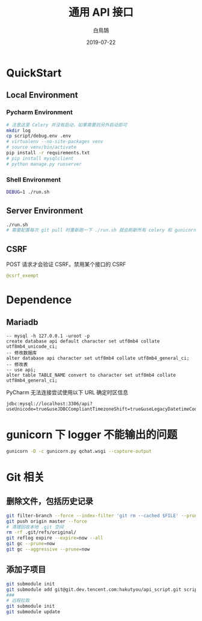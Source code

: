 #+TITLE: 通用 API 接口
#+AUTHOR: 白鳥鵠
#+DATE: 2019-07-22

* QuickStart
** Local Environment
*** Pycharm Environment
#+BEGIN_SRC bash
# 注意这里 Celery 并没有启动，如果需要则另外启动即可
mkdir log
cp script/debug.env .env
# virtualenv --no-site-packages venv
# source venv/bin/activate
pip install -r requirements.txt
# pip install mysqlclient
# python manage.py runserver
#+END_SRC

*** Shell Environment
#+BEGIN_SRC bash
DEBUG=1 ./run.sh
#+END_SRC

** Server Environment
#+BEGIN_SRC bash
./run.sh
# 需要配置每次 git pull 时重新跑一下 ./run.sh 就会刷新所有 celery 和 gunicorn
#+END_SRC


** CSRF
POST 请求才会验证 CSRF。禁用某个接口的 CSRF
#+BEGIN_SRC python
@csrf_exempt
#+END_SRC


* Dependence
** Mariadb
#+BEGIN_SRC mysql
-- mysql -h 127.0.0.1 -uroot -p
create database api default character set utf8mb4 collate utf8mb4_unicode_ci;
-- 修改数据库
alter database api character set utf8mb4 collate utf8mb4_general_ci;
-- 修改表
-- use api;
alter table TABLE_NAME convert to character set utf8mb4 collate utf8mb4_general_ci;
#+END_SRC

PyCharm 无法连接尝试使用以下 URL 确定时区信息
#+BEGIN_EXAMPLE
jdbc:mysql://localhost:3306/api?useUnicode=true&useJDBCCompliantTimezoneShift=true&useLegacyDatetimeCode=false&serverTimezone=UTC
#+END_EXAMPLE

* gunicorn 下 logger 不能输出的问题
#+BEGIN_SRC bash
gunicorn -D -c gunicorn.py qchat.wsgi --capture-output
#+END_SRC

* Git 相关

** 删除文件，包括历史记录
#+BEGIN_SRC bash
git filter-branch --force --index-filter 'git rm --cached $FILE' --prune-empty --tag-name-filter cat -- --all
git push origin master --force
# 清理回收本地 .git 空间
rm -rf .git/refs/original/
git reflog expire --expire=now --all
git gc --prune=now
git gc --aggressive --prune=now
#+END_SRC

** 添加子项目
#+BEGIN_SRC bash
git submodule init
git submodule add git@git.dev.tencent.com:hakutyou/api_script.git script
###
# 远程拉取
git submodule init
git submodule update
#+END_SRC
